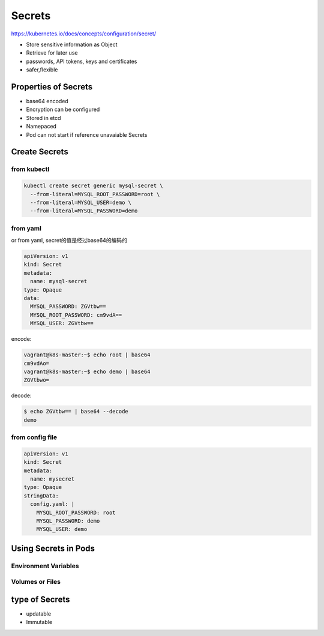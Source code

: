 Secrets
=========

https://kubernetes.io/docs/concepts/configuration/secret/

- Store sensitive information as Object
- Retrieve for later use
- passwords, API tokens, keys and certificates
- safer,flexible


Properties of Secrets
-------------------------

- base64 encoded
- Encryption can be configured
- Stored in etcd
- Namepaced
- Pod can not start if reference unavaiable Secrets


Create Secrets
-------------------


from kubectl
~~~~~~~~~~~~~~~

.. code-block:: bash

    kubectl create secret generic mysql-secret \
      --from-literal=MYSQL_ROOT_PASSWORD=root \
      --from-literal=MYSQL_USER=demo \
      --from-literal=MYSQL_PASSWORD=demo

from yaml
~~~~~~~~~~~~~

or from yaml, secret的值是经过base64的编码的

.. code-block:: yaml

    apiVersion: v1
    kind: Secret
    metadata:
      name: mysql-secret
    type: Opaque
    data:
      MYSQL_PASSWORD: ZGVtbw==
      MYSQL_ROOT_PASSWORD: cm9vdA==
      MYSQL_USER: ZGVtbw==


encode:

.. code-block::  bash

    vagrant@k8s-master:~$ echo root | base64
    cm9vdAo=
    vagrant@k8s-master:~$ echo demo | base64
    ZGVtbwo=

decode:

.. code-block::  bash

    $ echo ZGVtbw== | base64 --decode
    demo

from config file
~~~~~~~~~~~~~~~~~~~~

.. code-block:: yaml

    apiVersion: v1
    kind: Secret
    metadata:
      name: mysecret
    type: Opaque
    stringData:
      config.yaml: |
        MYSQL_ROOT_PASSWORD: root
        MYSQL_PASSWORD: demo
        MYSQL_USER: demo



Using Secrets in Pods
------------------------

Environment Variables
~~~~~~~~~~~~~~~~~~~~~~~




Volumes or Files
~~~~~~~~~~~~~~~~~~



type of Secrets
------------------

- updatable
- Immutable


